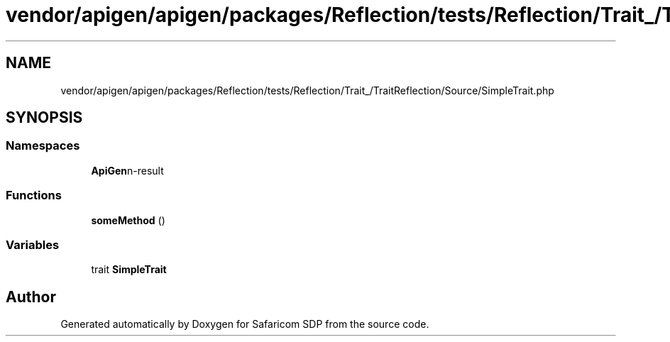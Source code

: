 .TH "vendor/apigen/apigen/packages/Reflection/tests/Reflection/Trait_/TraitReflection/Source/SimpleTrait.php" 3 "Sat Sep 26 2020" "Safaricom SDP" \" -*- nroff -*-
.ad l
.nh
.SH NAME
vendor/apigen/apigen/packages/Reflection/tests/Reflection/Trait_/TraitReflection/Source/SimpleTrait.php
.SH SYNOPSIS
.br
.PP
.SS "Namespaces"

.in +1c
.ti -1c
.RI " \fBApiGen\\Reflection\\Tests\\Reflection\\Trait_\\TraitReflection\\Source\fP"
.br
.in -1c
.SS "Functions"

.in +1c
.ti -1c
.RI "\fBsomeMethod\fP ()"
.br
.in -1c
.SS "Variables"

.in +1c
.ti -1c
.RI "trait \fBSimpleTrait\fP"
.br
.in -1c
.SH "Author"
.PP 
Generated automatically by Doxygen for Safaricom SDP from the source code\&.
